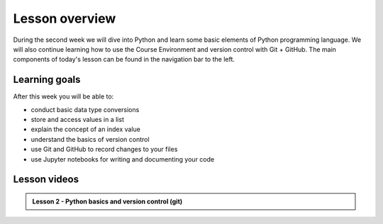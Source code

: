 Lesson overview
===============

During the second week we will dive into Python and learn some basic elements of Python programming language.
We will also continue learning how to use the Course Environment and version control with Git + GitHub.
The main components of today's lesson can be found in the navigation bar to the left.

Learning goals
--------------

After this week you will be able to:

- conduct basic data type conversions
- store and access values in a list
- explain the concept of an index value
- understand the basics of version control
- use Git and GitHub to record changes to your files
- use Jupyter notebooks for writing and documenting your code

Lesson videos
-------------


.. admonition:: Lesson 2 - Python basics and version control (git)
    :class: admonition-youtube

    ..  youtube:: l722EWgZukI

..     Dave Whipp & Kamyar Hasanzadeh, University of Helsinki @ `Geo-Python channel on Youtube <https://www.youtube.com/channel/UCQ1_1hZ0A1Vic2zmWE56s2A>`_.

.. .. admonition:: Lesson 2.2 - Python basics II and version control
..     :class: admonition-youtube
..
..     ..  youtube:: 6gOYqr6fdH0
    
..     Dave Whipp & Kamyar Hasanzadeh, University of Helsinki @ `Geo-Python channel on Youtube <https://www.youtube.com/channel/UCQ1_1hZ0A1Vic2zmWE56s2A>`_.
